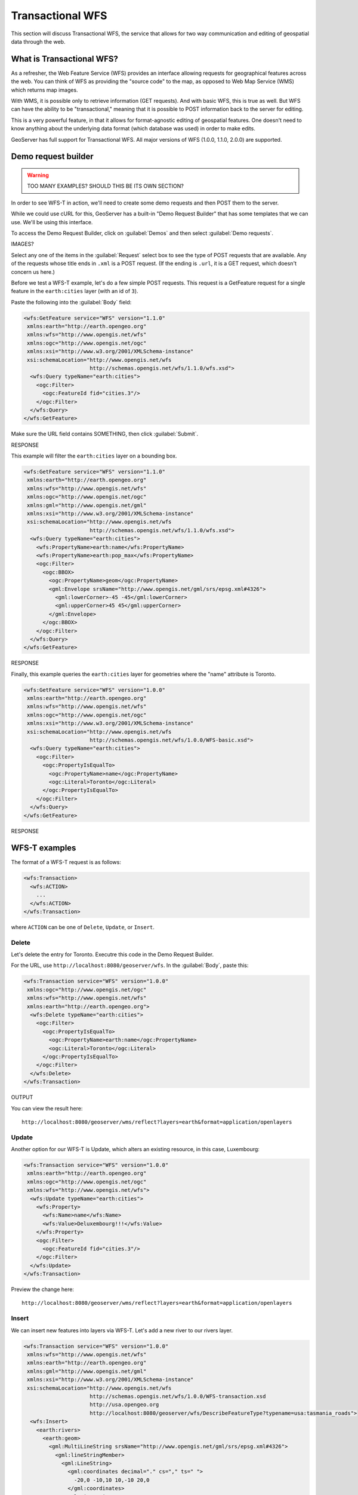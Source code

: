 .. _gsadv.catalog.wfs:

Transactional WFS
=================

This section will discuss Transactional WFS, the service that allows for two way communication and editing of geospatial data through the web.

What is Transactional WFS?
---------------------------

As a refresher, the Web Feature Service (WFS) provides an interface allowing requests for geographical features across the web. You can think of WFS as providing the "source code" to the map, as opposed to Web Map Service (WMS) which returns map images.

With WMS, it is possible only to retrieve information (GET requests). And with basic WFS, this is true as well. But WFS can have the ability to be "transactional," meaning that it is possible to POST information back to the server for editing.

This is a very powerful feature, in that it allows for format-agnostic editing of geospatial features. One doesn't need to know anything about the underlying data format (which database was used) in order to make edits.

GeoServer has full support for Transactional WFS. All major versions of WFS (1.0.0, 1.1.0, 2.0.0) are supported.

Demo request builder
--------------------

.. warning:: TOO MANY EXAMPLES? SHOULD THIS BE ITS OWN SECTION?

In order to see WFS-T in action, we'll need to create some demo requests and then POST them to the server.

While we could use cURL for this, GeoServer has a built-in "Demo Request Builder" that has some templates that we can use. We'll be using this interface.

To access the Demo Request Builder, click on :guilabel:`Demos` and then select :guilabel:`Demo requests`.

IMAGES?

Select any one of the items in the :guilabel:`Request` select box to see the type of POST requests that are available. Any of the requests whose title ends in ``.xml`` is a POST request. (If the ending is ``.url``, it is a GET request, which doesn't concern us here.)

Before we test a WFS-T example, let's do a few simple POST requests. This request is a GetFeature request for a single feature in the ``earth:cities`` layer (with an id of ``3``).

Paste the following into the :guilabel:`Body` field:

.. code-block:: xml

   <wfs:GetFeature service="WFS" version="1.1.0"
    xmlns:earth="http://earth.opengeo.org"
    xmlns:wfs="http://www.opengis.net/wfs"
    xmlns:ogc="http://www.opengis.net/ogc"
    xmlns:xsi="http://www.w3.org/2001/XMLSchema-instance"
    xsi:schemaLocation="http://www.opengis.net/wfs
                        http://schemas.opengis.net/wfs/1.1.0/wfs.xsd">
     <wfs:Query typeName="earth:cities">
       <ogc:Filter>
         <ogc:FeatureId fid="cities.3"/>
       </ogc:Filter>
     </wfs:Query>
   </wfs:GetFeature>

Make sure the URL field contains SOMETHING, then click :guilabel:`Submit`.

RESPONSE

This example will filter the ``earth:cities`` layer on a bounding box.

.. code-block:: xml 

   <wfs:GetFeature service="WFS" version="1.1.0"
    xmlns:earth="http://earth.opengeo.org"
    xmlns:wfs="http://www.opengis.net/wfs"
    xmlns:ogc="http://www.opengis.net/ogc"
    xmlns:gml="http://www.opengis.net/gml"
    xmlns:xsi="http://www.w3.org/2001/XMLSchema-instance"
    xsi:schemaLocation="http://www.opengis.net/wfs
                        http://schemas.opengis.net/wfs/1.1.0/wfs.xsd">
     <wfs:Query typeName="earth:cities">
       <wfs:PropertyName>earth:name</wfs:PropertyName>
       <wfs:PropertyName>earth:pop_max</wfs:PropertyName>
       <ogc:Filter>
         <ogc:BBOX>
           <ogc:PropertyName>geom</ogc:PropertyName>
           <gml:Envelope srsName="http://www.opengis.net/gml/srs/epsg.xml#4326">
             <gml:lowerCorner>-45 -45</gml:lowerCorner>
             <gml:upperCorner>45 45</gml:upperCorner>
           </gml:Envelope>
         </ogc:BBOX>
       </ogc:Filter>
     </wfs:Query>
   </wfs:GetFeature>

RESPONSE

Finally, this example queries the ``earth:cities`` layer for geometries where the "name" attribute is Toronto.

.. code-block:: xml 

   <wfs:GetFeature service="WFS" version="1.0.0"
    xmlns:earth="http://earth.opengeo.org"
    xmlns:wfs="http://www.opengis.net/wfs"
    xmlns:ogc="http://www.opengis.net/ogc"
    xmlns:xsi="http://www.w3.org/2001/XMLSchema-instance"
    xsi:schemaLocation="http://www.opengis.net/wfs
                        http://schemas.opengis.net/wfs/1.0.0/WFS-basic.xsd">
     <wfs:Query typeName="earth:cities">
       <ogc:Filter>
         <ogc:PropertyIsEqualTo>
           <ogc:PropertyName>name</ogc:PropertyName>
           <ogc:Literal>Toronto</ogc:Literal>
         </ogc:PropertyIsEqualTo>
       </ogc:Filter>
     </wfs:Query>
   </wfs:GetFeature>

RESPONSE


WFS-T examples
--------------

The format of a WFS-T request is as follows:

.. code-block:: xml

   <wfs:Transaction>
     <wfs:ACTION>
       ...
     </wfs:ACTION>
   </wfs:Transaction>

where ``ACTION`` can be one of ``Delete``, ``Update``, or ``Insert``.

Delete
~~~~~~

Let's delete the entry for Toronto. Executre this code in the Demo Request Builder.

For the URL, use ``http://localhost:8080/geoserver/wfs``. In the :guilabel:`Body`, paste this:

.. code-block:: xml

   <wfs:Transaction service="WFS" version="1.0.0"
    xmlns:ogc="http://www.opengis.net/ogc"
    xmlns:wfs="http://www.opengis.net/wfs"
    xmlns:earth="http://earth.opengeo.org">
     <wfs:Delete typeName="earth:cities">
       <ogc:Filter>
         <ogc:PropertyIsEqualTo>
           <ogc:PropertyName>earth:name</ogc:PropertyName>
           <ogc:Literal>Toronto</ogc:Literal>
         </ogc:PropertyIsEqualTo>
       </ogc:Filter>
     </wfs:Delete>
   </wfs:Transaction>

OUTPUT

You can view the result here::

  http://localhost:8080/geoserver/wms/reflect?layers=earth&format=application/openlayers


Update
~~~~~~

Another option for our WFS-T is Update, which alters an existing resource, in this case, Luxembourg:

.. code-block:: xml

   <wfs:Transaction service="WFS" version="1.0.0"
    xmlns:earth="http://earth.opengeo.org"
    xmlns:ogc="http://www.opengis.net/ogc"
    xmlns:wfs="http://www.opengis.net/wfs">
     <wfs:Update typeName="earth:cities">
       <wfs:Property>
         <wfs:Name>name</wfs:Name>
         <wfs:Value>Deluxembourg!!!</wfs:Value>
       </wfs:Property>
       <ogc:Filter>
         <ogc:FeatureId fid="cities.3"/>
       </ogc:Filter>
     </wfs:Update>
   </wfs:Transaction>

Preview the change here::

  http://localhost:8080/geoserver/wms/reflect?layers=earth&format=application/openlayers


Insert
~~~~~~

We can insert new features into layers via WFS-T. Let's add a new river to our rivers layer.

.. code-block:: xml

   <wfs:Transaction service="WFS" version="1.0.0"
    xmlns:wfs="http://www.opengis.net/wfs"
    xmlns:earth="http://earth.opengeo.org"
    xmlns:gml="http://www.opengis.net/gml"
    xmlns:xsi="http://www.w3.org/2001/XMLSchema-instance"
    xsi:schemaLocation="http://www.opengis.net/wfs
                        http://schemas.opengis.net/wfs/1.0.0/WFS-transaction.xsd
                        http://usa.opengeo.org 
                        http://localhost:8080/geoserver/wfs/DescribeFeatureType?typename=usa:tasmania_roads">
     <wfs:Insert>
       <earth:rivers>
         <earth:geom>
           <gml:MultiLineString srsName="http://www.opengis.net/gml/srs/epsg.xml#4326">
             <gml:lineStringMember>
               <gml:LineString>
                 <gml:coordinates decimal="." cs="," ts=" ">
                   -20,0 -10,10 10,-10 20,0
                 </gml:coordinates>
               </gml:LineString>
             </gml:lineStringMember>
           </gml:MultiLineString>
         </earth:geom>
         <earth:name>Sammy</earth:name>
       </earth:rivers>
     </wfs:Insert>
   </wfs:Transaction>

View a preview of this unlikely river here::

  http://localhost:8080/geoserver/wms/reflect?layers=earth&format=application/openlayers


Multiple transactions
~~~~~~~~~~~~~~~~~~~~~


One last note to wrap up our WFS-T work. We can execute multiple transactions in a single wfs:Transaction request. So let's undo everything that was done in the previous three examples.

.. code-block:: xml

   <wfs:Transaction service="WFS" version="1.0.0"
    xmlns:wfs="http://www.opengis.net/wfs"
    xmlns:earth="http://earth.opengeo.org"
    xmlns:ogc="http://www.opengis.net/ogc"
    xmlns:gml="http://www.opengis.net/gml"
    xmlns:xsi="http://www.w3.org/2001/XMLSchema-instance"
    xsi:schemaLocation="http://www.opengis.net/wfs
                        http://schemas.opengis.net/wfs/1.0.0/WFS-transaction.xsd">
 
     <!-- LUXEMBOURG, MEH -->
     <wfs:Update typeName="earth:cities">
       <wfs:Property>
         <wfs:Name>name</wfs:Name>
         <wfs:Value>Luxembourg</wfs:Value>
       </wfs:Property>
       <ogc:Filter>
         <ogc:FeatureId fid="cities.3"/>
       </ogc:Filter>
     </wfs:Update>
   
     <!-- AU REVOIR SAMMY -->
     <wfs:Delete typeName="earth:rivers">
       <ogc:Filter>
         <ogc:PropertyIsEqualTo>
           <ogc:PropertyName>earth:name</ogc:PropertyName>
           <ogc:Literal>Sammy</ogc:Literal>
         </ogc:PropertyIsEqualTo>
       </ogc:Filter>
     </wfs:Delete>

     <!-- BRING TORONTO BACK -->
     <wfs:Insert>
       <earth:cities>
       <earth:geom>
         <gml:Point srsName="http://www.opengis.net/gml/srs/epsg.xml#4326">
           <gml:coordinates xmlns:gml="http://www.opengis.net/gml" decimal="." cs="," ts=" ">
             -79.496,43.676
           </gml:coordinates>        
         </gml:Point>
       </earth:geom>
       <earth:name>T'rana</earth:name>
       </earth:cities>
     </wfs:Insert>

   </wfs:Transaction>

Use any of the same preview links above to verify the changes made.
 
